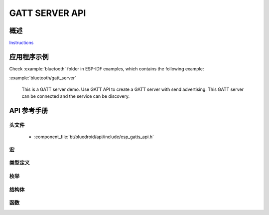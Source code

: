 GATT SERVER API
===============

概述
--------

`Instructions`_

.. _Instructions: ../template.html

应用程序示例
-------------------

Check :example:`bluetooth` folder in ESP-IDF examples, which contains the following example:

:example:`bluetooth/gatt_server` 

  This is a GATT server demo. Use GATT API to create a GATT server with send advertising. This GATT server can be connected and the service can be discovery.

API 参考手册
-------------

头文件
^^^^^^^^^^^^

  * :component_file:`bt/bluedroid/api/include/esp_gatts_api.h`

宏
^^^^^^

.. doxygendefine:: ESP_GATT_PREP_WRITE_CANCEL
.. doxygendefine:: ESP_GATT_PREP_WRITE_EXEC

类型定义
^^^^^^^^^^^^^^^^

.. doxygentypedef:: esp_gatts_cb_t

枚举
^^^^^^^^^^^^

.. doxygenenum:: esp_gatts_cb_event_t

结构体
^^^^^^^^^^

.. doxygenstruct:: esp_ble_gatts_cb_param_t
    :members:

.. doxygenstruct:: esp_ble_gatts_cb_param_t::gatts_reg_evt_param
    :members:

.. doxygenstruct:: esp_ble_gatts_cb_param_t::gatts_read_evt_param
    :members:

.. doxygenstruct:: esp_ble_gatts_cb_param_t::gatts_write_evt_param
    :members:

.. doxygenstruct:: esp_ble_gatts_cb_param_t::gatts_exec_write_evt_param
    :members:

.. doxygenstruct:: esp_ble_gatts_cb_param_t::gatts_mtu_evt_param
    :members:

.. doxygenstruct:: esp_ble_gatts_cb_param_t::gatts_conf_evt_param
    :members:

.. doxygenstruct:: esp_ble_gatts_cb_param_t::gatts_create_evt_param
    :members:

.. doxygenstruct:: esp_ble_gatts_cb_param_t::gatts_add_incl_srvc_evt_param
    :members:

.. doxygenstruct:: esp_ble_gatts_cb_param_t::gatts_add_char_evt_param
    :members:

.. doxygenstruct:: esp_ble_gatts_cb_param_t::gatts_add_char_descr_evt_param
    :members:

.. doxygenstruct:: esp_ble_gatts_cb_param_t::gatts_delete_evt_param
    :members:

.. doxygenstruct:: esp_ble_gatts_cb_param_t::gatts_start_evt_param
    :members:

.. doxygenstruct:: esp_ble_gatts_cb_param_t::gatts_stop_evt_param
    :members:

.. doxygenstruct:: esp_ble_gatts_cb_param_t::gatts_connect_evt_param
    :members:

.. doxygenstruct:: esp_ble_gatts_cb_param_t::gatts_disconnect_evt_param
    :members:

.. doxygenstruct:: esp_ble_gatts_cb_param_t::gatts_congest_evt_param
    :members:

.. doxygenstruct:: esp_ble_gatts_cb_param_t::gatts_rsp_evt_param
    :members:

.. doxygenstruct:: esp_ble_gatts_cb_param_t::gatts_add_attr_tab_evt_param
    :members:

.. doxygenstruct:: esp_ble_gatts_cb_param_t::gatts_set_attr_val_evt_param
    :members:


函数
^^^^^^^^^

.. doxygenfunction:: esp_ble_gatts_register_callback
.. doxygenfunction:: esp_ble_gatts_app_register
.. doxygenfunction:: esp_ble_gatts_app_unregister
.. doxygenfunction:: esp_ble_gatts_create_service
.. doxygenfunction:: esp_ble_gatts_create_attr_tab
.. doxygenfunction:: esp_ble_gatts_add_included_service
.. doxygenfunction:: esp_ble_gatts_add_char
.. doxygenfunction:: esp_ble_gatts_add_char_descr
.. doxygenfunction:: esp_ble_gatts_delete_service
.. doxygenfunction:: esp_ble_gatts_start_service
.. doxygenfunction:: esp_ble_gatts_stop_service
.. doxygenfunction:: esp_ble_gatts_send_indicate
.. doxygenfunction:: esp_ble_gatts_send_response
.. doxygenfunction:: esp_ble_gatts_set_attr_value
.. doxygenfunction:: esp_ble_gatts_get_attr_value
.. doxygenfunction:: esp_ble_gatts_open
.. doxygenfunction:: esp_ble_gatts_close

